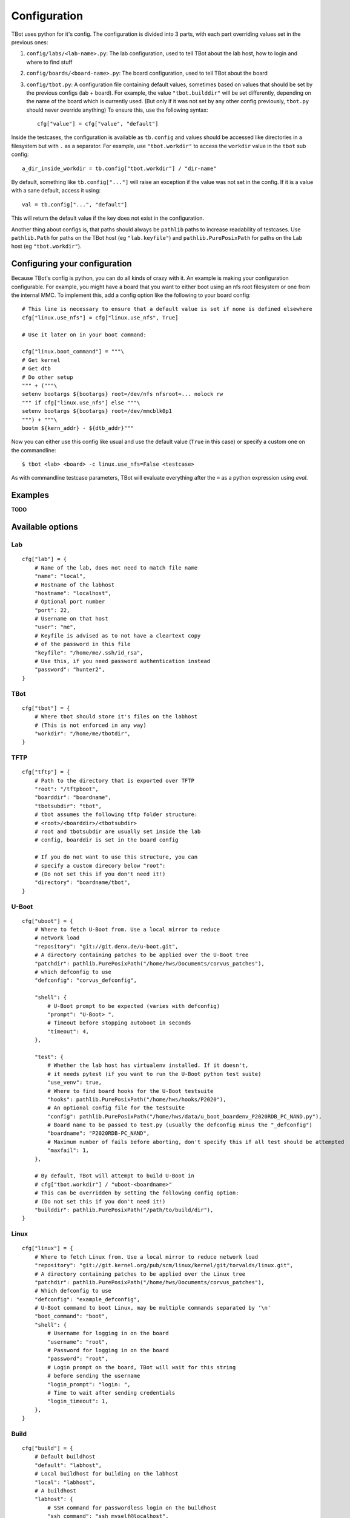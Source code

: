 .. TBot configuration guide

Configuration
=============

TBot uses python for it's config. The configuration is divided into
3 parts, with each part overriding values set in the previous ones:

1. ``config/labs/<lab-name>.py``: The lab configuration, used to tell TBot about
   the lab host, how to login and where to find stuff
2. ``config/boards/<board-name>.py``: The board configuration, used to tell TBot
   about the board
3. ``config/tbot.py``: A configuration file containing default values, sometimes
   based on values that should be set by the previous configs (lab + board). For
   example, the value ``"tbot.builddir"`` will be set differently, depending on
   the name of the board which is currently used. (But only if it was not set by
   any other config previously, ``tbot.py`` should never override anything) To
   ensure this, use the following syntax::

       cfg["value"] = cfg["value", "default"]

Inside the testcases, the configuration is available as ``tb.config`` and values should
be accessed like directories in a filesystem but with ``.`` as a separator. For example,
use ``"tbot.workdir"`` to access the ``workdir`` value in the ``tbot`` sub config::

    a_dir_inside_workdir = tb.config["tbot.workdir"] / "dir-name"

By default, something like ``tb.config["..."]`` will raise an exception if the value was not
set in the config. If it is a value with a sane default, access it using::

    val = tb.config["...", "default"]

This will return the default value if the key does not exist in the configuration.

Another thing about configs is, that paths should always be ``pathlib`` paths to increase readability
of testcases. Use ``pathlib.Path`` for paths on the TBot host (eg ``"lab.keyfile"``) and
``pathlib.PurePosixPath`` for paths on the Lab host (eg ``"tbot.workdir"``).

Configuring your configuration
------------------------------

Because TBot's config is python, you can do all kinds of crazy with it. An example is making your
configuration configurable. For example, you might have a board that you want to either boot using
an nfs root filesystem or one from the internal MMC. To implement this, add a config option like the
following to your board config::

    # This line is necessary to ensure that a default value is set if none is defined elsewhere
    cfg["linux.use_nfs"] = cfg["linux.use_nfs", True]

    # Use it later on in your boot command:

    cfg["linux.boot_command"] = """\
    # Get kernel
    # Get dtb
    # Do other setup
    """ + ("""\
    setenv bootargs ${bootargs} root=/dev/nfs nfsroot=... nolock rw
    """ if cfg["linux.use_nfs"] else """\
    setenv bootargs ${bootargs} root=/dev/mmcblk0p1
    """) + """\
    bootm ${kern_addr} - ${dtb_addr}"""

Now you can either use this config like usual and use the default value (``True`` in this case)
or specify a custom one on the commandline::

    $ tbot <lab> <board> -c linux.use_nfs=False <testcase>

As with commandline testcase parameters, TBot will evaluate everything after the ``=`` as a python
expression using *eval*.

Examples
--------

**TODO**


.. _tbot-cfg-opts:

Available options
-----------------

.. highlight:: python
   :linenothreshold: 3

Lab
^^^

::

    cfg["lab"] = {
        # Name of the lab, does not need to match file name
        "name": "local",
        # Hostname of the labhost
        "hostname": "localhost",
        # Optional port number
        "port": 22,
        # Username on that host
        "user": "me",
        # Keyfile is advised as to not have a cleartext copy
        # of the password in this file
        "keyfile": "/home/me/.ssh/id_rsa",
        # Use this, if you need password authentication instead
        "password": "hunter2",
    }

TBot
^^^^

::

    cfg["tbot"] = {
        # Where tbot should store it's files on the labhost
        # (This is not enforced in any way)
        "workdir": "/home/me/tbotdir",
    }

TFTP
^^^^

::

    cfg["tftp"] = {
        # Path to the directory that is exported over TFTP
        "root": "/tftpboot",
        "boarddir": "boardname",
        "tbotsubdir": "tbot",
        # tbot assumes the following tftp folder structure:
        # <root>/<boarddir>/<tbotsubdir>
        # root and tbotsubdir are usually set inside the lab
        # config, boarddir is set in the board config

        # If you do not want to use this structure, you can
        # specify a custom direcory below "root":
        # (Do not set this if you don't need it!)
        "directory": "boardname/tbot",
    }

U-Boot
^^^^^^

::

    cfg["uboot"] = {
        # Where to fetch U-Boot from. Use a local mirror to reduce
        # network load
        "repository": "git://git.denx.de/u-boot.git",
        # A directory containing patches to be applied over the U-Boot tree
        "patchdir": pathlib.PurePosixPath("/home/hws/Documents/corvus_patches"),
        # which defconfig to use
        "defconfig": "corvus_defconfig",

        "shell": {
            # U-Boot prompt to be expected (varies with defconfig)
            "prompt": "U-Boot> ",
            # Timeout before stopping autoboot in seconds
            "timeout": 4,
        },

        "test": {
            # Whether the lab host has virtualenv installed. If it doesn't,
            # it needs pytest (if you want to run the U-Boot python test suite)
            "use_venv": true,
            # Where to find board hooks for the U-Boot testsuite
            "hooks": pathlib.PurePosixPath("/home/hws/hooks/P2020"),
            # An optional config file for the testsuite
            "config": pathlib.PurePosixPath("/home/hws/data/u_boot_boardenv_P2020RDB_PC_NAND.py"),
            # Board name to be passed to test.py (usually the defconfig minus the "_defconfig")
            "boardname": "P2020RDB-PC_NAND",
            # Maximum number of fails before aborting, don't specify this if all test should be attempted
            "maxfail": 1,
        },

        # By default, TBot will attempt to build U-Boot in
        # cfg["tbot.workdir"] / "uboot-<boardname>"
        # This can be overridden by setting the following config option:
        # (Do not set this if you don't need it!)
        "builddir": pathlib.PurePosixPath("/path/to/build/dir"),
    }

Linux
^^^^^

::

    cfg["linux"] = {
        # Where to fetch Linux from. Use a local mirror to reduce network load
        "repository": "git://git.kernel.org/pub/scm/linux/kernel/git/torvalds/linux.git",
        # A directory containing patches to be applied over the Linux tree
        "patchdir": pathlib.PurePosixPath("/home/hws/Documents/corvus_patches"),
        # Which defconfig to use
        "defconfig": "example_defconfig",
        # U-Boot command to boot Linux, may be multiple commands separated by '\n'
        "boot_command": "boot",
        "shell": {
            # Username for logging in on the board
            "username": "root",
            # Password for logging in on the board
            "password": "root",
            # Login prompt on the board, TBot will wait for this string
            # before sending the username
            "login_prompt": "login: ",
            # Time to wait after sending credentials
            "login_timeout": 1,
        },
    }

Build
^^^^^

::

    cfg["build"] = {
        # Default buildhost
        "default": "labhost",
        # Local buildhost for building on the labhost
        "local": "labhost",
        # A buildhost
        "labhost": {
            # SSH command for passwordless login on the buildhost
            "ssh_command": "ssh myself@localhost",
            # SCP command for passwordless file transfers to and from
            # the buildhost
            "scp_command": "scp",
            # SCP address to be appended before remote paths
            "scp_address": "myself@localhost",
            # Workdir on the buildhost where TBot can store it's files
            "workdir": pathlib.PurePosixPath("/tmp/tbot-build"),
            # Toolchains that are available on this host
            "toolchains": {
                # A sample toolchain available on this labhost. These will be referenced
                # in the board config
                "cortexa8hf-neon": {
                    # The env script which will be sourced to enable this toolchain
                    "env_setup_script" = "/path/to/sdk/environment-setup-cortexa8hf-neon-poky-linux-gnueabi",
                },
            },
        },
    }

Board
^^^^^

::

    cfg["board"] = {
        # Name of the board, does not need to match file name
        "name": "at91sam9g45",
        # Name of the toolchain to be used. Toolchains are defined
        # in the lab config
        "toolchain": "cortexa8hf-neon",

        "power": {
            # Command to power on the board
            "on_command": "remote_power at91sam9g45 on",
            # Command to power off the board
            "off_command": "remote_power at91sam9g45 off",
        },

        "serial": {
            # Identifier for this connection
            "name": "connect_at91sam9g45",
            # Command to open a rlogin like connection to the board
            "command": "connect at91sam9g45",
            # Optional waittime after connecting but before powering on
            "connect_wait_time": 0.5,
        },
    }
